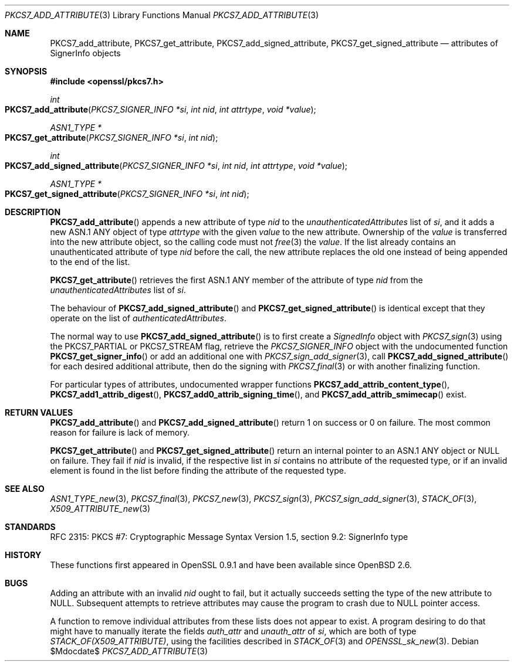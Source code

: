 .\" $OpenBSD$
.\"
.\" Copyright (c) 2020 Ingo Schwarze <schwarze@openbsd.org>
.\"
.\" Permission to use, copy, modify, and distribute this software for any
.\" purpose with or without fee is hereby granted, provided that the above
.\" copyright notice and this permission notice appear in all copies.
.\"
.\" THE SOFTWARE IS PROVIDED "AS IS" AND THE AUTHOR DISCLAIMS ALL WARRANTIES
.\" WITH REGARD TO THIS SOFTWARE INCLUDING ALL IMPLIED WARRANTIES OF
.\" MERCHANTABILITY AND FITNESS. IN NO EVENT SHALL THE AUTHOR BE LIABLE FOR
.\" ANY SPECIAL, DIRECT, INDIRECT, OR CONSEQUENTIAL DAMAGES OR ANY DAMAGES
.\" WHATSOEVER RESULTING FROM LOSS OF USE, DATA OR PROFITS, WHETHER IN AN
.\" ACTION OF CONTRACT, NEGLIGENCE OR OTHER TORTIOUS ACTION, ARISING OUT OF
.\" OR IN CONNECTION WITH THE USE OR PERFORMANCE OF THIS SOFTWARE.
.\"
.Dd $Mdocdate$
.Dt PKCS7_ADD_ATTRIBUTE 3
.Os
.Sh NAME
.Nm PKCS7_add_attribute ,
.Nm PKCS7_get_attribute ,
.Nm PKCS7_add_signed_attribute ,
.Nm PKCS7_get_signed_attribute
.Nd attributes of SignerInfo objects
.Sh SYNOPSIS
.In openssl/pkcs7.h
.Ft int
.Fo PKCS7_add_attribute
.Fa "PKCS7_SIGNER_INFO *si"
.Fa "int nid"
.Fa "int attrtype"
.Fa "void *value"
.Fc
.Ft ASN1_TYPE *
.Fo PKCS7_get_attribute
.Fa "PKCS7_SIGNER_INFO *si"
.Fa "int nid"
.Fc
.Ft int
.Fo PKCS7_add_signed_attribute
.Fa "PKCS7_SIGNER_INFO *si"
.Fa "int nid"
.Fa "int attrtype"
.Fa "void *value"
.Fc
.Ft ASN1_TYPE *
.Fo PKCS7_get_signed_attribute
.Fa "PKCS7_SIGNER_INFO *si"
.Fa "int nid"
.Fc
.Sh DESCRIPTION
.Fn PKCS7_add_attribute
appends a new attribute of type
.Fa nid
to the
.Fa unauthenticatedAttributes
list of
.Fa si ,
and it adds a new ASN.1 ANY object of type
.Fa attrtype
with the given
.Fa value
to the new attribute.
Ownership of the
.Fa value
is transferred into the new attribute object, so the calling code
must not
.Xr free 3
the
.Fa value .
If the list already contains an unauthenticated attribute of type
.Fa nid
before the call, the new attribute replaces the old one
instead of being appended to the end of the list.
.Pp
.Fn PKCS7_get_attribute
retrieves the first ASN.1 ANY member of the attribute of type
.Fa nid
from the
.Fa unauthenticatedAttributes
list of
.Fa si .
.Pp
The behaviour of
.Fn PKCS7_add_signed_attribute
and
.Fn PKCS7_get_signed_attribute
is identical except that they operate on the list of
.Fa authenticatedAttributes .
.Pp
The normal way to use
.Fn PKCS7_add_signed_attribute
is to first create a
.Vt SignedInfo
object with
.Xr PKCS7_sign 3
using the
.Dv PKCS7_PARTIAL
or
.Dv PKCS7_STREAM
flag, retrieve the
.Vt PKCS7_SIGNER_INFO
object with the undocumented function
.Fn PKCS7_get_signer_info
or add an additional one with
.Xr PKCS7_sign_add_signer 3 ,
call
.Fn PKCS7_add_signed_attribute
for each desired additional attribute, then do the signing with
.Xr PKCS7_final 3
or with another finalizing function.
.Pp
For particular types of attributes, undocumented wrapper functions
.Fn PKCS7_add_attrib_content_type ,
.Fn PKCS7_add1_attrib_digest ,
.Fn PKCS7_add0_attrib_signing_time ,
and
.Fn PKCS7_add_attrib_smimecap
exist.
.Sh RETURN VALUES
.Fn PKCS7_add_attribute
and
.Fn PKCS7_add_signed_attribute
return 1 on success or 0 on failure.
The most common reason for failure is lack of memory.
.Pp
.Fn PKCS7_get_attribute
and
.Fn PKCS7_get_signed_attribute
return an internal pointer to an ASN.1 ANY object or
.Dv NULL
on failure.
They fail if
.Fa nid
is invalid, if the respective list in
.Fa si
contains no attribute of the requested type, or if an invalid element
is found in the list before finding the attribute of the requested type.
.Sh SEE ALSO
.Xr ASN1_TYPE_new 3 ,
.Xr PKCS7_final 3 ,
.Xr PKCS7_new 3 ,
.Xr PKCS7_sign 3 ,
.Xr PKCS7_sign_add_signer 3 ,
.Xr STACK_OF 3 ,
.Xr X509_ATTRIBUTE_new 3
.Sh STANDARDS
RFC 2315: PKCS #7: Cryptographic Message Syntax Version 1.5,
section 9.2: SignerInfo type
.Sh HISTORY
These functions first appeared in OpenSSL 0.9.1
and have been available since
.Ox 2.6 .
.Sh BUGS
Adding an attribute with an invalid
.Fa nid
ought to fail, but it actually succeeds
setting the type of the new attribute to
.Dv NULL .
Subsequent attempts to retrieve attributes
may cause the program to crash due to
.Dv NULL
pointer access.
.Pp
A function to remove individual attributes from these lists
does not appear to exist.
A program desiring to do that might have to manually iterate the fields
.Fa auth_attr
and
.Fa unauth_attr
of
.Fa si ,
which are both of type
.Vt STACK_OF(X509_ATTRIBUTE) ,
using the facilities described in
.Xr STACK_OF 3
and
.Xr OPENSSL_sk_new 3 .

